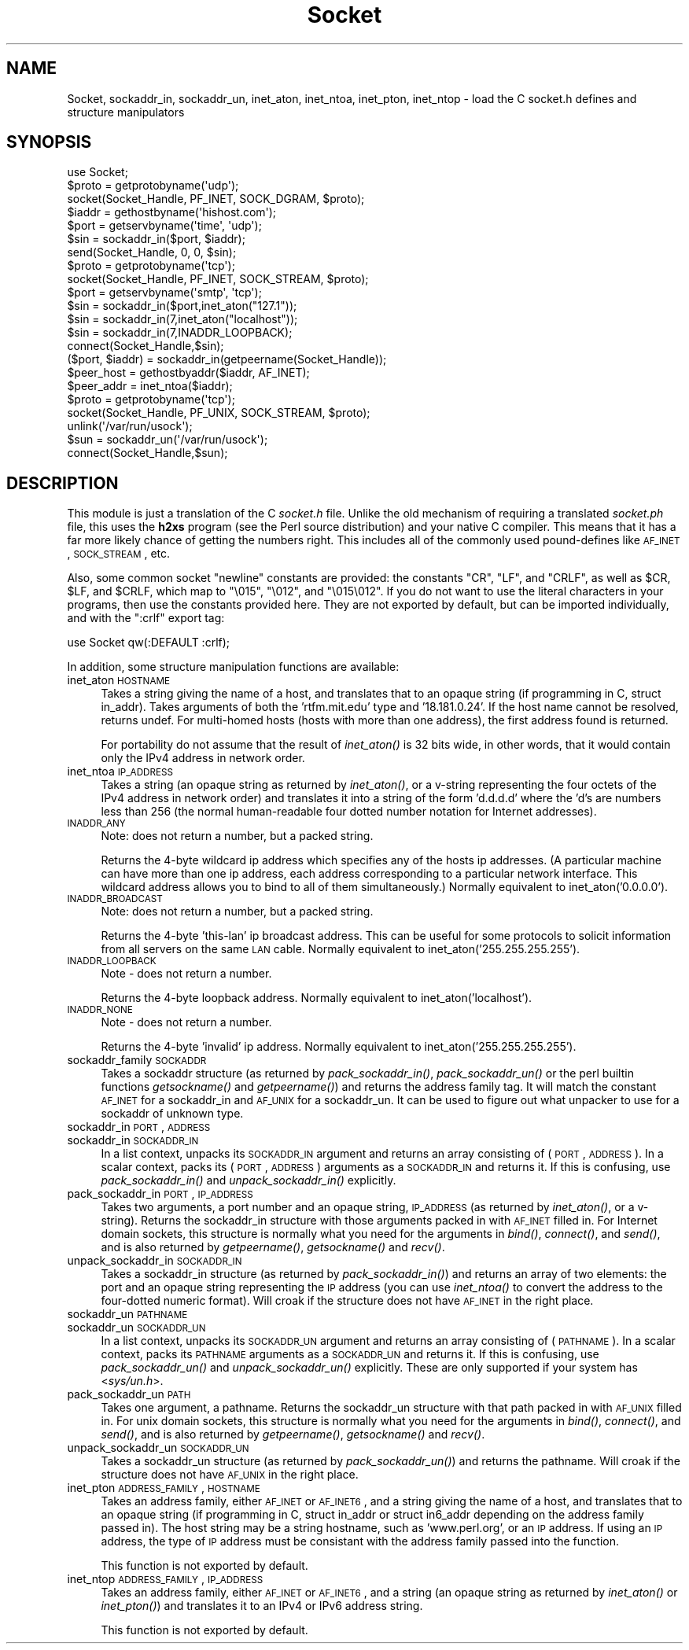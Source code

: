 .\" Automatically generated by Pod::Man 2.23 (Pod::Simple 3.14)
.\"
.\" Standard preamble:
.\" ========================================================================
.de Sp \" Vertical space (when we can't use .PP)
.if t .sp .5v
.if n .sp
..
.de Vb \" Begin verbatim text
.ft CW
.nf
.ne \\$1
..
.de Ve \" End verbatim text
.ft R
.fi
..
.\" Set up some character translations and predefined strings.  \*(-- will
.\" give an unbreakable dash, \*(PI will give pi, \*(L" will give a left
.\" double quote, and \*(R" will give a right double quote.  \*(C+ will
.\" give a nicer C++.  Capital omega is used to do unbreakable dashes and
.\" therefore won't be available.  \*(C` and \*(C' expand to `' in nroff,
.\" nothing in troff, for use with C<>.
.tr \(*W-
.ds C+ C\v'-.1v'\h'-1p'\s-2+\h'-1p'+\s0\v'.1v'\h'-1p'
.ie n \{\
.    ds -- \(*W-
.    ds PI pi
.    if (\n(.H=4u)&(1m=24u) .ds -- \(*W\h'-12u'\(*W\h'-12u'-\" diablo 10 pitch
.    if (\n(.H=4u)&(1m=20u) .ds -- \(*W\h'-12u'\(*W\h'-8u'-\"  diablo 12 pitch
.    ds L" ""
.    ds R" ""
.    ds C` ""
.    ds C' ""
'br\}
.el\{\
.    ds -- \|\(em\|
.    ds PI \(*p
.    ds L" ``
.    ds R" ''
'br\}
.\"
.\" Escape single quotes in literal strings from groff's Unicode transform.
.ie \n(.g .ds Aq \(aq
.el       .ds Aq '
.\"
.\" If the F register is turned on, we'll generate index entries on stderr for
.\" titles (.TH), headers (.SH), subsections (.SS), items (.Ip), and index
.\" entries marked with X<> in POD.  Of course, you'll have to process the
.\" output yourself in some meaningful fashion.
.ie \nF \{\
.    de IX
.    tm Index:\\$1\t\\n%\t"\\$2"
..
.    nr % 0
.    rr F
.\}
.el \{\
.    de IX
..
.\}
.\"
.\" Accent mark definitions (@(#)ms.acc 1.5 88/02/08 SMI; from UCB 4.2).
.\" Fear.  Run.  Save yourself.  No user-serviceable parts.
.    \" fudge factors for nroff and troff
.if n \{\
.    ds #H 0
.    ds #V .8m
.    ds #F .3m
.    ds #[ \f1
.    ds #] \fP
.\}
.if t \{\
.    ds #H ((1u-(\\\\n(.fu%2u))*.13m)
.    ds #V .6m
.    ds #F 0
.    ds #[ \&
.    ds #] \&
.\}
.    \" simple accents for nroff and troff
.if n \{\
.    ds ' \&
.    ds ` \&
.    ds ^ \&
.    ds , \&
.    ds ~ ~
.    ds /
.\}
.if t \{\
.    ds ' \\k:\h'-(\\n(.wu*8/10-\*(#H)'\'\h"|\\n:u"
.    ds ` \\k:\h'-(\\n(.wu*8/10-\*(#H)'\`\h'|\\n:u'
.    ds ^ \\k:\h'-(\\n(.wu*10/11-\*(#H)'^\h'|\\n:u'
.    ds , \\k:\h'-(\\n(.wu*8/10)',\h'|\\n:u'
.    ds ~ \\k:\h'-(\\n(.wu-\*(#H-.1m)'~\h'|\\n:u'
.    ds / \\k:\h'-(\\n(.wu*8/10-\*(#H)'\z\(sl\h'|\\n:u'
.\}
.    \" troff and (daisy-wheel) nroff accents
.ds : \\k:\h'-(\\n(.wu*8/10-\*(#H+.1m+\*(#F)'\v'-\*(#V'\z.\h'.2m+\*(#F'.\h'|\\n:u'\v'\*(#V'
.ds 8 \h'\*(#H'\(*b\h'-\*(#H'
.ds o \\k:\h'-(\\n(.wu+\w'\(de'u-\*(#H)/2u'\v'-.3n'\*(#[\z\(de\v'.3n'\h'|\\n:u'\*(#]
.ds d- \h'\*(#H'\(pd\h'-\w'~'u'\v'-.25m'\f2\(hy\fP\v'.25m'\h'-\*(#H'
.ds D- D\\k:\h'-\w'D'u'\v'-.11m'\z\(hy\v'.11m'\h'|\\n:u'
.ds th \*(#[\v'.3m'\s+1I\s-1\v'-.3m'\h'-(\w'I'u*2/3)'\s-1o\s+1\*(#]
.ds Th \*(#[\s+2I\s-2\h'-\w'I'u*3/5'\v'-.3m'o\v'.3m'\*(#]
.ds ae a\h'-(\w'a'u*4/10)'e
.ds Ae A\h'-(\w'A'u*4/10)'E
.    \" corrections for vroff
.if v .ds ~ \\k:\h'-(\\n(.wu*9/10-\*(#H)'\s-2\u~\d\s+2\h'|\\n:u'
.if v .ds ^ \\k:\h'-(\\n(.wu*10/11-\*(#H)'\v'-.4m'^\v'.4m'\h'|\\n:u'
.    \" for low resolution devices (crt and lpr)
.if \n(.H>23 .if \n(.V>19 \
\{\
.    ds : e
.    ds 8 ss
.    ds o a
.    ds d- d\h'-1'\(ga
.    ds D- D\h'-1'\(hy
.    ds th \o'bp'
.    ds Th \o'LP'
.    ds ae ae
.    ds Ae AE
.\}
.rm #[ #] #H #V #F C
.\" ========================================================================
.\"
.IX Title "Socket 3"
.TH Socket 3 "2011-06-08" "perl v5.12.4" "Perl Programmers Reference Guide"
.\" For nroff, turn off justification.  Always turn off hyphenation; it makes
.\" way too many mistakes in technical documents.
.if n .ad l
.nh
.SH "NAME"
Socket, sockaddr_in, sockaddr_un, inet_aton, inet_ntoa, inet_pton, inet_ntop \- load the C socket.h defines and structure manipulators
.SH "SYNOPSIS"
.IX Header "SYNOPSIS"
.Vb 1
\&    use Socket;
\&
\&    $proto = getprotobyname(\*(Aqudp\*(Aq);
\&    socket(Socket_Handle, PF_INET, SOCK_DGRAM, $proto);
\&    $iaddr = gethostbyname(\*(Aqhishost.com\*(Aq);
\&    $port = getservbyname(\*(Aqtime\*(Aq, \*(Aqudp\*(Aq);
\&    $sin = sockaddr_in($port, $iaddr);
\&    send(Socket_Handle, 0, 0, $sin);
\&
\&    $proto = getprotobyname(\*(Aqtcp\*(Aq);
\&    socket(Socket_Handle, PF_INET, SOCK_STREAM, $proto);
\&    $port = getservbyname(\*(Aqsmtp\*(Aq, \*(Aqtcp\*(Aq);
\&    $sin = sockaddr_in($port,inet_aton("127.1"));
\&    $sin = sockaddr_in(7,inet_aton("localhost"));
\&    $sin = sockaddr_in(7,INADDR_LOOPBACK);
\&    connect(Socket_Handle,$sin);
\&
\&    ($port, $iaddr) = sockaddr_in(getpeername(Socket_Handle));
\&    $peer_host = gethostbyaddr($iaddr, AF_INET);
\&    $peer_addr = inet_ntoa($iaddr);
\&
\&    $proto = getprotobyname(\*(Aqtcp\*(Aq);
\&    socket(Socket_Handle, PF_UNIX, SOCK_STREAM, $proto);
\&    unlink(\*(Aq/var/run/usock\*(Aq);
\&    $sun = sockaddr_un(\*(Aq/var/run/usock\*(Aq);
\&    connect(Socket_Handle,$sun);
.Ve
.SH "DESCRIPTION"
.IX Header "DESCRIPTION"
This module is just a translation of the C \fIsocket.h\fR file.
Unlike the old mechanism of requiring a translated \fIsocket.ph\fR
file, this uses the \fBh2xs\fR program (see the Perl source distribution)
and your native C compiler.  This means that it has a 
far more likely chance of getting the numbers right.  This includes
all of the commonly used pound-defines like \s-1AF_INET\s0, \s-1SOCK_STREAM\s0, etc.
.PP
Also, some common socket \*(L"newline\*(R" constants are provided: the
constants \f(CW\*(C`CR\*(C'\fR, \f(CW\*(C`LF\*(C'\fR, and \f(CW\*(C`CRLF\*(C'\fR, as well as \f(CW$CR\fR, \f(CW$LF\fR, and
\&\f(CW$CRLF\fR, which map to \f(CW\*(C`\e015\*(C'\fR, \f(CW\*(C`\e012\*(C'\fR, and \f(CW\*(C`\e015\e012\*(C'\fR.  If you do
not want to use the literal characters in your programs, then use
the constants provided here.  They are not exported by default, but can
be imported individually, and with the \f(CW\*(C`:crlf\*(C'\fR export tag:
.PP
.Vb 1
\&    use Socket qw(:DEFAULT :crlf);
.Ve
.PP
In addition, some structure manipulation functions are available:
.IP "inet_aton \s-1HOSTNAME\s0" 4
.IX Item "inet_aton HOSTNAME"
Takes a string giving the name of a host, and translates that to an
opaque string (if programming in C, struct in_addr). Takes arguments
of both the 'rtfm.mit.edu' type and '18.181.0.24'. If the host name
cannot be resolved, returns undef.  For multi-homed hosts (hosts with
more than one address), the first address found is returned.
.Sp
For portability do not assume that the result of \fIinet_aton()\fR is 32
bits wide, in other words, that it would contain only the IPv4 address
in network order.
.IP "inet_ntoa \s-1IP_ADDRESS\s0" 4
.IX Item "inet_ntoa IP_ADDRESS"
Takes a string (an opaque string as returned by \fIinet_aton()\fR,
or a v\-string representing the four octets of the IPv4 address in
network order) and translates it into a string of the form 'd.d.d.d'
where the 'd's are numbers less than 256 (the normal human-readable
four dotted number notation for Internet addresses).
.IP "\s-1INADDR_ANY\s0" 4
.IX Item "INADDR_ANY"
Note: does not return a number, but a packed string.
.Sp
Returns the 4\-byte wildcard ip address which specifies any
of the hosts ip addresses.  (A particular machine can have
more than one ip address, each address corresponding to
a particular network interface. This wildcard address
allows you to bind to all of them simultaneously.)
Normally equivalent to inet_aton('0.0.0.0').
.IP "\s-1INADDR_BROADCAST\s0" 4
.IX Item "INADDR_BROADCAST"
Note: does not return a number, but a packed string.
.Sp
Returns the 4\-byte 'this\-lan' ip broadcast address.
This can be useful for some protocols to solicit information
from all servers on the same \s-1LAN\s0 cable.
Normally equivalent to inet_aton('255.255.255.255').
.IP "\s-1INADDR_LOOPBACK\s0" 4
.IX Item "INADDR_LOOPBACK"
Note \- does not return a number.
.Sp
Returns the 4\-byte loopback address.  Normally equivalent
to inet_aton('localhost').
.IP "\s-1INADDR_NONE\s0" 4
.IX Item "INADDR_NONE"
Note \- does not return a number.
.Sp
Returns the 4\-byte 'invalid' ip address.  Normally equivalent
to inet_aton('255.255.255.255').
.IP "sockaddr_family \s-1SOCKADDR\s0" 4
.IX Item "sockaddr_family SOCKADDR"
Takes a sockaddr structure (as returned by \fIpack_sockaddr_in()\fR,
\&\fIpack_sockaddr_un()\fR or the perl builtin functions \fIgetsockname()\fR and
\&\fIgetpeername()\fR) and returns the address family tag.  It will match the
constant \s-1AF_INET\s0 for a sockaddr_in and \s-1AF_UNIX\s0 for a sockaddr_un.  It
can be used to figure out what unpacker to use for a sockaddr of
unknown type.
.IP "sockaddr_in \s-1PORT\s0, \s-1ADDRESS\s0" 4
.IX Item "sockaddr_in PORT, ADDRESS"
.PD 0
.IP "sockaddr_in \s-1SOCKADDR_IN\s0" 4
.IX Item "sockaddr_in SOCKADDR_IN"
.PD
In a list context, unpacks its \s-1SOCKADDR_IN\s0 argument and returns an array
consisting of (\s-1PORT\s0, \s-1ADDRESS\s0).  In a scalar context, packs its (\s-1PORT\s0,
\&\s-1ADDRESS\s0) arguments as a \s-1SOCKADDR_IN\s0 and returns it.  If this is confusing,
use \fIpack_sockaddr_in()\fR and \fIunpack_sockaddr_in()\fR explicitly.
.IP "pack_sockaddr_in \s-1PORT\s0, \s-1IP_ADDRESS\s0" 4
.IX Item "pack_sockaddr_in PORT, IP_ADDRESS"
Takes two arguments, a port number and an opaque string, \s-1IP_ADDRESS\s0
(as returned by \fIinet_aton()\fR, or a v\-string).  Returns the sockaddr_in
structure with those arguments packed in with \s-1AF_INET\s0 filled in.  For
Internet domain sockets, this structure is normally what you need for
the arguments in \fIbind()\fR, \fIconnect()\fR, and \fIsend()\fR, and is also returned
by \fIgetpeername()\fR, \fIgetsockname()\fR and \fIrecv()\fR.
.IP "unpack_sockaddr_in \s-1SOCKADDR_IN\s0" 4
.IX Item "unpack_sockaddr_in SOCKADDR_IN"
Takes a sockaddr_in structure (as returned by \fIpack_sockaddr_in()\fR) and
returns an array of two elements: the port and an opaque string
representing the \s-1IP\s0 address (you can use \fIinet_ntoa()\fR to convert the
address to the four-dotted numeric format).  Will croak if the
structure does not have \s-1AF_INET\s0 in the right place.
.IP "sockaddr_un \s-1PATHNAME\s0" 4
.IX Item "sockaddr_un PATHNAME"
.PD 0
.IP "sockaddr_un \s-1SOCKADDR_UN\s0" 4
.IX Item "sockaddr_un SOCKADDR_UN"
.PD
In a list context, unpacks its \s-1SOCKADDR_UN\s0 argument and returns an array
consisting of (\s-1PATHNAME\s0).  In a scalar context, packs its \s-1PATHNAME\s0
arguments as a \s-1SOCKADDR_UN\s0 and returns it.  If this is confusing, use
\&\fIpack_sockaddr_un()\fR and \fIunpack_sockaddr_un()\fR explicitly.
These are only supported if your system has <\fIsys/un.h\fR>.
.IP "pack_sockaddr_un \s-1PATH\s0" 4
.IX Item "pack_sockaddr_un PATH"
Takes one argument, a pathname. Returns the sockaddr_un structure with
that path packed in with \s-1AF_UNIX\s0 filled in. For unix domain sockets, this
structure is normally what you need for the arguments in \fIbind()\fR,
\&\fIconnect()\fR, and \fIsend()\fR, and is also returned by \fIgetpeername()\fR,
\&\fIgetsockname()\fR and \fIrecv()\fR.
.IP "unpack_sockaddr_un \s-1SOCKADDR_UN\s0" 4
.IX Item "unpack_sockaddr_un SOCKADDR_UN"
Takes a sockaddr_un structure (as returned by \fIpack_sockaddr_un()\fR)
and returns the pathname.  Will croak if the structure does not
have \s-1AF_UNIX\s0 in the right place.
.IP "inet_pton \s-1ADDRESS_FAMILY\s0, \s-1HOSTNAME\s0" 4
.IX Item "inet_pton ADDRESS_FAMILY, HOSTNAME"
Takes an address family, either \s-1AF_INET\s0 or \s-1AF_INET6\s0, and a string giving
the name of a host, and translates that to an opaque string
(if programming in C, struct in_addr or struct in6_addr depending on the 
address family passed in).  The host string may be a string hostname, such
as 'www.perl.org', or an \s-1IP\s0 address.  If using an \s-1IP\s0 address, the type of
\&\s-1IP\s0 address must be consistant with the address family passed into the function.
.Sp
This function is not exported by default.
.IP "inet_ntop \s-1ADDRESS_FAMILY\s0, \s-1IP_ADDRESS\s0" 4
.IX Item "inet_ntop ADDRESS_FAMILY, IP_ADDRESS"
Takes an address family, either \s-1AF_INET\s0 or \s-1AF_INET6\s0, and a string 
(an opaque string as returned by \fIinet_aton()\fR or \fIinet_pton()\fR) and
translates it to an IPv4 or IPv6 address string.
.Sp
This function is not exported by default.

